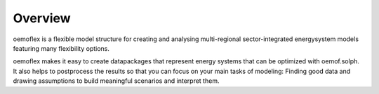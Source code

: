 .. _overview_label:

~~~~~~~~
Overview
~~~~~~~~

oemoflex is a flexible model structure for creating and analysing multi-regional sector-integrated
energysystem models featuring many flexibility options.

oemoflex makes it easy to create datapackages that represent energy systems that can be optimized
with oemof.solph. It also helps to postprocess the results so that you can focus on your main tasks
of modeling: Finding good data and drawing assumptions to build meaningful scenarios and interpret
them.